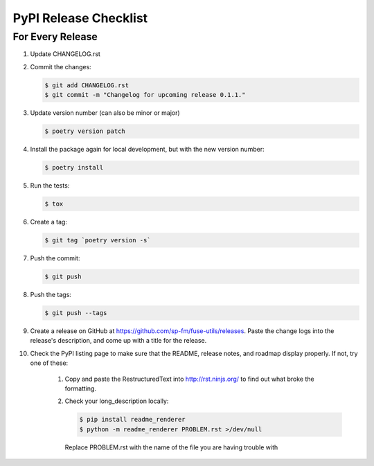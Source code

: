 .. _pypi-release-checklist:

PyPI Release Checklist
======================

For Every Release
-------------------

#. Update CHANGELOG.rst

#. Commit the changes:

   .. code-block:: console

        $ git add CHANGELOG.rst
        $ git commit -m "Changelog for upcoming release 0.1.1."

#. Update version number (can also be minor or major)

   .. code-block:: console

        $ poetry version patch

#. Install the package again for local development, but with the new version number:

   .. code-block:: console

        $ poetry install

#. Run the tests:

   .. code-block:: console

        $ tox

#. Create a tag:

   .. code-block:: console

        $ git tag `poetry version -s`

#. Push the commit:

   .. code-block:: console

        $ git push

#. Push the tags:

   .. code-block:: console

        $ git push --tags

#. Create a release on GitHub at https://github.com/sp-fm/fuse-utils/releases. Paste
   the change logs into the release's description, and come up with a title for the
   release.

#. Check the PyPI listing page to make sure that the README, release notes, and roadmap
   display properly. If not, try one of these:

    #. Copy and paste the RestructuredText into http://rst.ninjs.org/ to find out what
       broke the formatting.

    #. Check your long_description locally:

       .. code-block:: console

            $ pip install readme_renderer
            $ python -m readme_renderer PROBLEM.rst >/dev/null

       Replace PROBLEM.rst with the name of the file you are having trouble with
